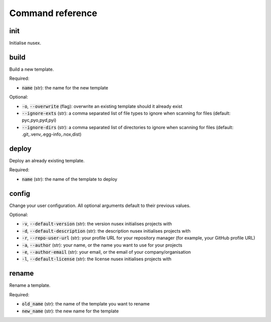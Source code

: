 Command reference
#################

init
====

Initialise nusex.

build
=====

Build a new template.

Required:

- :code:`name` (str): the name for the new template

Optional:

- :code:`-o`, :code:`--overwrite` (flag): overwrite an existing template should it already exist
- :code:`--ignore-exts` (str): a comma separated list of file types to ignore when scanning for files (default: pyc,pyo,pyd,pyi)
- :code:`--ignore-dirs` (str): a comma separated list of directories to ignore when scanning for files (default: .git,.venv,.egg-info,.nox,dist)

deploy
======

Deploy an already existing template.

Required:

- :code:`name` (str): the name of the template to deploy

config
======

Change your user configuration. All optional arguments default to their previous values.

Optional:

- :code:`-v`, :code:`--default-version` (str): the version nusex initialises projects with
- :code:`-d`, :code:`--default-description` (str): the description nusex initialises projects with
- :code:`-r`, :code:`--repo-user-url` (str): your profile URL for your repository manager (for example, your GitHub profile URL)
- :code:`-a`, :code:`--author` (str): your name, or the name you want to use for your projects
- :code:`-e`, :code:`--author-email` (str): your email, or the email of your company/organisation
- :code:`-l`, :code:`--default-license` (str): the license nusex initialises projects with

rename
======

Rename a template.

Required:

- :code:`old_name` (str): the name of the template you want to rename
- :code:`new_name` (str): the new name for the template
